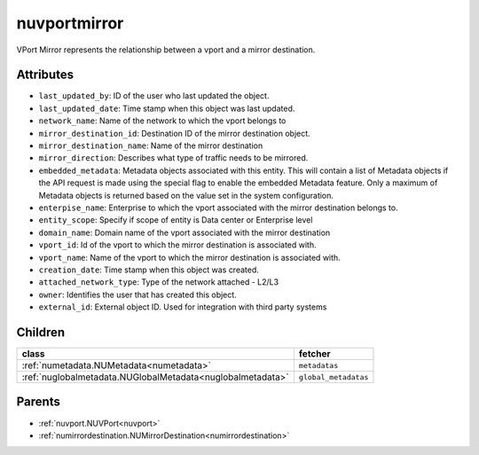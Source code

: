 .. _nuvportmirror:

nuvportmirror
===========================================

.. class:: nuvportmirror.NUVPortMirror(bambou.nurest_object.NUMetaRESTObject,):

VPort Mirror represents the relationship between a vport and a mirror destination.


Attributes
----------


- ``last_updated_by``: ID of the user who last updated the object.

- ``last_updated_date``: Time stamp when this object was last updated.

- ``network_name``: Name of the network to which the vport belongs to

- ``mirror_destination_id``: Destination ID of the mirror destination object.

- ``mirror_destination_name``: Name of the mirror destination

- ``mirror_direction``: Describes what type of traffic needs to be mirrored.

- ``embedded_metadata``: Metadata objects associated with this entity. This will contain a list of Metadata objects if the API request is made using the special flag to enable the embedded Metadata feature. Only a maximum of Metadata objects is returned based on the value set in the system configuration.

- ``enterpise_name``: Enterprise to which the vport associated with the mirror destination belongs to.

- ``entity_scope``: Specify if scope of entity is Data center or Enterprise level

- ``domain_name``: Domain name of the vport associated with the mirror destination

- ``vport_id``: Id of the vport to which the mirror destination is associated with.

- ``vport_name``: Name of the vport to which the mirror destination is associated with.

- ``creation_date``: Time stamp when this object was created.

- ``attached_network_type``: Type of the network attached - L2/L3

- ``owner``: Identifies the user that has created this object.

- ``external_id``: External object ID. Used for integration with third party systems




Children
--------

================================================================================================================================================               ==========================================================================================
**class**                                                                                                                                                      **fetcher**

:ref:`numetadata.NUMetadata<numetadata>`                                                                                                                         ``metadatas`` 
:ref:`nuglobalmetadata.NUGlobalMetadata<nuglobalmetadata>`                                                                                                       ``global_metadatas`` 
================================================================================================================================================               ==========================================================================================



Parents
--------


- :ref:`nuvport.NUVPort<nuvport>`

- :ref:`numirrordestination.NUMirrorDestination<numirrordestination>`

